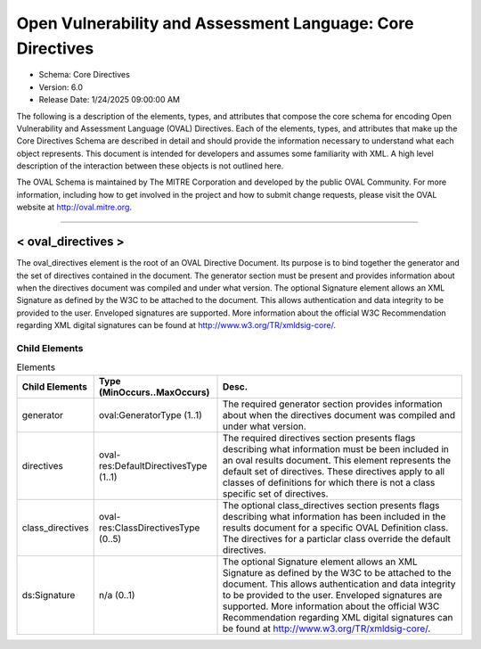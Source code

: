 Open Vulnerability and Assessment Language: Core Directives  
=========================================================
* Schema: Core Directives  
* Version: 6.0  
* Release Date: 1/24/2025 09:00:00 AM

The following is a description of the elements, types, and attributes that compose the core schema for encoding Open Vulnerability and Assessment Language (OVAL) Directives. Each of the elements, types, and attributes that make up the Core Directives Schema are described in detail and should provide the information necessary to understand what each object represents. This document is intended for developers and assumes some familiarity with XML. A high level description of the interaction between these objects is not outlined here.

The OVAL Schema is maintained by The MITRE Corporation and developed by the public OVAL Community. For more information, including how to get involved in the project and how to submit change requests, please visit the OVAL website at http://oval.mitre.org.

______________
  
.. _oval_directives:  
  
< oval_directives >  
---------------------------------------------------------
The oval_directives element is the root of an OVAL Directive Document. Its purpose is to bind together the generator and the set of directives contained in the document. The generator section must be present and provides information about when the directives document was compiled and under what version. The optional Signature element allows an XML Signature as defined by the W3C to be attached to the document. This allows authentication and data integrity to be provided to the user. Enveloped signatures are supported. More information about the official W3C Recommendation regarding XML digital signatures can be found at http://www.w3.org/TR/xmldsig-core/.

Child Elements  
^^^^^^^^^^^^^^^^^^^^^^^^^^^^^^^^^^^^^^^^^^^^^^^^^^^^^^^^^
.. list-table:: Elements  
    :header-rows: 1  
  
    * - Child Elements  
      - Type (MinOccurs..MaxOccurs)  
      - Desc.  
    * - generator  
      - oval:GeneratorType (1..1)  
      - The required generator section provides information about when the directives document was compiled and under what version.  
    * - directives  
      - oval-res:DefaultDirectivesType (1..1)  
      - The required directives section presents flags describing what information must be been included in an oval results document. This element represents the default set of directives. These directives apply to all classes of definitions for which there is not a class specific set of directives.  
    * - class_directives  
      - oval-res:ClassDirectivesType (0..5)  
      - The optional class_directives section presents flags describing what information has been included in the results document for a specific OVAL Definition class. The directives for a particlar class override the default directives.  
    * - ds:Signature  
      - n/a (0..1)  
      - The optional Signature element allows an XML Signature as defined by the W3C to be attached to the document. This allows authentication and data integrity to be provided to the user. Enveloped signatures are supported. More information about the official W3C Recommendation regarding XML digital signatures can be found at http://www.w3.org/TR/xmldsig-core/.  
  
